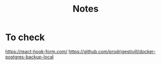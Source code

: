 #+TITLE: Notes

* To check
https://react-hook-form.com/
https://github.com/prodrigestivill/docker-postgres-backup-local

